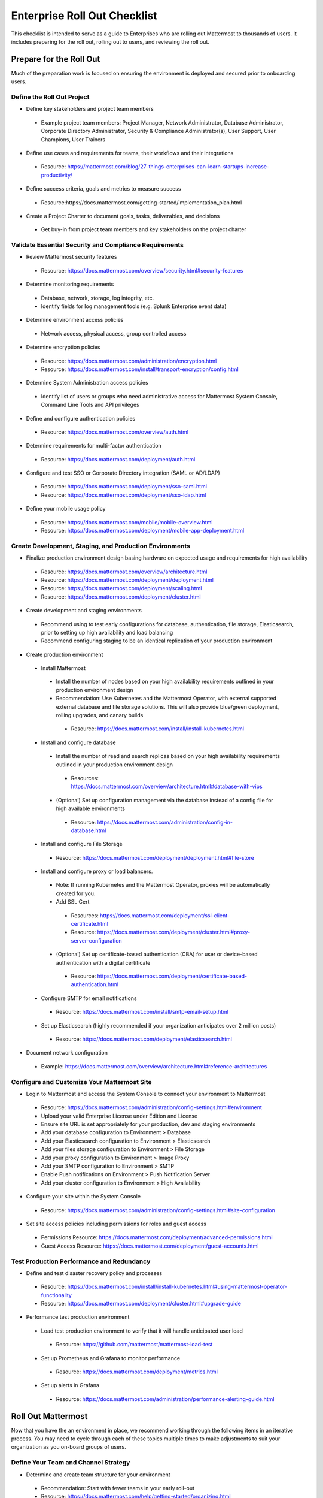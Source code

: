 Enterprise Roll Out Checklist
==============================

This checklist is intended to serve as a guide to Enterprises who are rolling out Mattermost to thousands of users.  It includes preparing for the roll out, rolling out to users, and reviewing the roll out.  

Prepare for the Roll Out
-----------------------
Much of the preparation work is focused on ensuring the environment is deployed and secured prior to onboarding users. 

Define the Roll Out Project
````````````````````````````
- Define key stakeholders and project team members
 - Example project team members: Project Manager, Network Administrator, Database Administrator, Corporate Directory Administrator, Security & Compliance Administrator(s), User Support, User Champions, User Trainers
  
- Define use cases and requirements for teams, their workflows and their integrations
 - Resource: https://mattermost.com/blog/27-things-enterprises-can-learn-startups-increase-productivity/
 
- Define success criteria, goals and metrics to measure success
 - Resource:https://docs.mattermost.com/getting-started/implementation_plan.html
  
- Create a Project Charter to document goals, tasks, deliverables, and decisions 
 - Get buy-in from project team members and key stakeholders on the project charter 

Validate Essential Security and Compliance Requirements
````````````````````````````````````````````````````````
- Review Mattermost security features
 - Resource: https://docs.mattermost.com/overview/security.html#security-features
 
- Determine monitoring requirements
 - Database, network, storage, log integrity, etc. 
 - Identify fields for log management tools (e.g. Splunk Enterprise event data)

- Determine environment access policies
 - Network access, physical access, group controlled access

- Determine encryption policies
 - Resource: https://docs.mattermost.com/administration/encryption.html
 - Resource: https://docs.mattermost.com/install/transport-encryption/config.html

- Determine System Administration access policies
 - Identify list of users or groups who need administrative access for Mattermost System Console, Command Line Tools and API privileges

- Define and configure authentication policies
 - Resource: https://docs.mattermost.com/overview/auth.html 
- Determine requirements for multi-factor authentication
 - Resource: https://docs.mattermost.com/deployment/auth.html

- Configure and test SSO or Corporate Directory integration (SAML or AD/LDAP)
 - Resource: https://docs.mattermost.com/deployment/sso-saml.html
 - Resource: https://docs.mattermost.com/deployment/sso-ldap.html

- Define your mobile usage policy
 - Resource: https://docs.mattermost.com/mobile/mobile-overview.html 
 - Resource: https://docs.mattermost.com/deployment/mobile-app-deployment.html

Create Development, Staging, and Production Environments
````````````````````````````````````````````````````````
- Finalize production environment design basing hardware on expected usage and requirements for high availability
 - Resource: https://docs.mattermost.com/overview/architecture.html
 - Resource: https://docs.mattermost.com/deployment/deployment.html 
 - Resource: https://docs.mattermost.com/deployment/scaling.html 
 - Resource: https://docs.mattermost.com/deployment/cluster.html

- Create development and staging environments 
 - Recommend using to test early configurations for database, authentication, file storage, Elasticsearch, prior to setting up high availability and load balancing 
 - Recommend configuring staging to be an identical replication of your production environment

- Create production environment
 - Install Mattermost
  - Install the number of nodes based on your high availability requirements outlined in your production environment design
  - Recommendation: Use Kubernetes and the Mattermost Operator, with external supported external database and file storage solutions. This will also provide blue/green deployment, rolling upgrades, and canary builds
   - Resource: https://docs.mattermost.com/install/install-kubernetes.html 
 - Install and configure database
  - Install the number of read and search replicas based on your high availability requirements outlined in your production environment design
   - Resources: https://docs.mattermost.com/overview/architecture.html#database-with-vips 
  - (Optional) Set up configuration management via the database instead of a config file for high available environments
   - Resource: https://docs.mattermost.com/administration/config-in-database.html
 - Install and configure File Storage
  - Resource: https://docs.mattermost.com/deployment/deployment.html#file-store
 - Install and configure proxy or load balancers.  
  - Note: If running Kubernetes and the Mattermost Operator, proxies will be automatically created for you. 
  - Add SSL Cert
   - Resources: https://docs.mattermost.com/deployment/ssl-client-certificate.html
   - Resource: https://docs.mattermost.com/deployment/cluster.html#proxy-server-configuration 
  - (Optional) Set up certificate-based authentication (CBA) for user or device-based authentication with a digital certificate
   - Resource: https://docs.mattermost.com/deployment/certificate-based-authentication.html
 - Configure SMTP for email notifications
  - Resource: https://docs.mattermost.com/install/smtp-email-setup.html
 - Set up Elasticsearch (highly recommended if your organization anticipates over 2 million posts)
  - Resource: https://docs.mattermost.com/deployment/elasticsearch.html

- Document network configuration
 - Example: https://docs.mattermost.com/overview/architecture.html#reference-architectures  

Configure and Customize Your Mattermost Site
````````````````````````````````````````````
- Login to Mattermost and access the System Console to connect your environment to Mattermost
 - Resource: https://docs.mattermost.com/administration/config-settings.html#environment
 - Upload your valid Enterprise License under Edition and License
 - Ensure site URL is set appropriately for your production, dev and staging environments
 - Add your database configuration to Environment > Database 
 - Add your Elasticsearch configuration to Environment > Elasticsearch 
 - Add your files storage configuration to Environment > File Storage 
 - Add your proxy configuration to Environment > Image Proxy 
 - Add your SMTP configuration to Environment > SMTP
 - Enable Push notifications on Environment > Push Notification Server 
 - Add your cluster configuration to Environment > High Availability

- Configure your site within the System Console
 - Resource: https://docs.mattermost.com/administration/config-settings.html#site-configuration

- Set site access policies including permissions for roles and guest access
 - Permissions Resource: https://docs.mattermost.com/deployment/advanced-permissions.html
 - Guest Access Resource: https://docs.mattermost.com/deployment/guest-accounts.html

Test Production Performance and Redundancy
``````````````````````````````````````````
- Define and test disaster recovery policy and processes
 - Resource: https://docs.mattermost.com/install/install-kubernetes.html#using-mattermost-operator-functionality
 - Resource: https://docs.mattermost.com/deployment/cluster.html#upgrade-guide 

- Performance test production environment
 - Load test production environment to verify that it will handle anticipated user load
  - Resource: https://github.com/mattermost/mattermost-load-test 
 - Set up Prometheus and Grafana to monitor performance
  - Resource: https://docs.mattermost.com/deployment/metrics.html 
 - Set up alerts in Grafana
  - Resource: https://docs.mattermost.com/administration/performance-alerting-guide.html 

Roll Out Mattermost
-----------------------
Now that you have the an environment in place, we recommend working through the following items in an iterative process.  You may need to cycle through each of these topics multiple times to make adjustments to suit your organization as you on-board groups of users. 

Define Your Team and Channel Strategy
`````````````````````````````````````
- Determine and create team structure for your environment
 - Recommendation: Start with fewer teams in your early roll-out
 - Resource: https://docs.mattermost.com/help/getting-started/organizing.html 

- Determine and create key channels to support your users. Town Square and Off-Topic are built in channels in every team
 - Recommendation: Add a “Support” channel for your users to escalate questions. 

- (Optional) Migrate messages and channels from legacy systems 
 - Resource: https://docs.mattermost.com/administration/migrating.html

Enable Key Integrations
```````````````````````
- Build list of key integrations and tools used by your teams
 - Resource: https://docs.mattermost.com/guides/administrator.html#mattermost-integrations

- Define use cases and requirements for plugins, bots, webhooks, slash commands 
 - Resource: https://docs.mattermost.com/guides/integration.html

- Set up key integrations (or migrate from POC environments)
 - Resource: https://integrations.mattermost.com/

- Understand Mattermost API capabilities
 - Resource: https://api.mattermost.com/

Prepare for User Onboarding
````````````````````````````
- Onboard champion users 

- Onboard trainers and support team
- Create a training plan
 - Resource: https://academy.mattermost.com/
 - Resource: End User Guide: https://docs.mattermost.com/guides/user.html  

- Define user escalation and support processes
 - Ensure you have set the site’s support URL to your own support team under **System Console > Site Configuration > Customization**

- Notify users in advance of rollout
 - Sample Email: https://docs.mattermost.com/getting-started/welcome_email.html

Deploy Client Apps
```````````````````
- Roll out Desktop App 
 - Resource: https://docs.mattermost.com/install/desktop.html
 - Resource: https://docs.mattermost.com/deployment/desktop-app-deployment.html
 - (Optional) Use the MSI installer to install on Windows machines
  - Resource: https://docs.mattermost.com/install/desktop-msi-gpo.html

- Roll out Mobile App
 - Resource: https://docs.mattermost.com/deployment/mobile-app-deployment.html
 - (Optional) Use an EMM provider
  - Resource: https://docs.mattermost.com/mobile/mobile-overview.html#use-an-emm-provider-with-managed-app-configuration 

Roll Out to Groups of Users
````````````````````````````
- Provision user accounts
 - Resource: https://docs.mattermost.com/administration/user-provisioning.html 

- (Optional) Bulk Load users
 - Resource: https://docs.mattermost.com/deployment/bulk-loading.html 

- Onboard users to teams and channels
 - Recommendation: Use LDAP Group Sync to automate this process
  - Resource: https://docs.mattermost.com/deployment/ldap-group-sync.html

- Implement your training plan to end-users on how to use Mattermost 
 - Train on using Mattermost
 - Train on how to use Integrations

Drive Adoption
```````````````
- Incrementally roll out to additional user groups
 - See “Roll out to groups of users”

- Manage support requests and product requests from your end-users
 - Resource: https://mattermost.com/support/ 
 - See process below for escalating to Mattermost

- Enable additional integrations and plugins to support user workflows
 - Resource: https://integrations.mattermost.com/

- Understand management tools available to support users
 - Command Line Tools Resource: https://docs.mattermost.com/administration/command-line-tools.html
 - Database Scripts Resource: https://docs.mattermost.com/administration/scripts.html 

Review the Roll Out 
-----------------------
We recommend that you review your roll out on a cadence that matches your iterative approach to rolling out to users.  Below are some areas to consider.  

Measure End-User Satisfaction
``````````````````````````````
- Perform end-user surveys
 - Optional Resource within Mattermost: https://integrations.mattermost.com/matterpoll/

- Verify use-case fulfillment from original requirements gathering

- Measure your response time and resolution rate for user support issues

- Review Project Charter success metrics - identify usage gaps and address or create a plan for addressing

Review and Analyze Usage
`````````````````````````
- Review Project Charter success metrics - identify usage gaps and address or create a plan for addressing

- Monitor site and team statistics 
 - Resource: https://docs.mattermost.com/administration/statistics.html 
 - Review: Total Posts, total teams, total channels, total group chats, total direct chats, top channels, top teams

- Analyze usage by lines of business and peak usage times
 - Resources: https://docs.mattermost.com/administration/scripts.html

Analyze System Performance
````````````````````````````
- Monitor trends in CPU/memory usage

- Review trends in database connections

- Review trends in Go routines 

- Review trends in concurrent sessions 

Harden Security
```````````````````
- Harden security controls around web, desktop and mobile security

- Harden configuration management 

- Harden network security
 - Identify additional tests and scans
 - (Optional) Enable Compliance Reporting
  - Resource: https://docs.mattermost.com/administration/compliance-export.html

Perform Maintenance Requests
````````````````````````````
- Monitor for security updates (or sign up for email updates): 
 - Resource: https://mattermost.com/security-updates/

- Perform first upgrade
 - Resource: https://docs.mattermost.com/administration/upgrade.html

- Determine upgrade schedule based on Mattermost release schedules and life cycle
 - Resource: https://docs.mattermost.com/administration/release-lifecycle.html

- Run System checks and either address or set address-by date	
